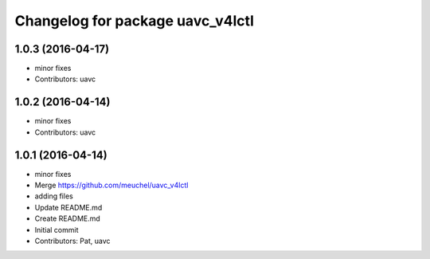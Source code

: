 ^^^^^^^^^^^^^^^^^^^^^^^^^^^^^^^^^
Changelog for package uavc_v4lctl
^^^^^^^^^^^^^^^^^^^^^^^^^^^^^^^^^

1.0.3 (2016-04-17)
------------------
* minor fixes
* Contributors: uavc

1.0.2 (2016-04-14)
------------------
* minor fixes
* Contributors: uavc

1.0.1 (2016-04-14)
------------------
* minor fixes
* Merge https://github.com/meuchel/uavc_v4lctl
* adding files
* Update README.md
* Create README.md
* Initial commit
* Contributors: Pat, uavc
